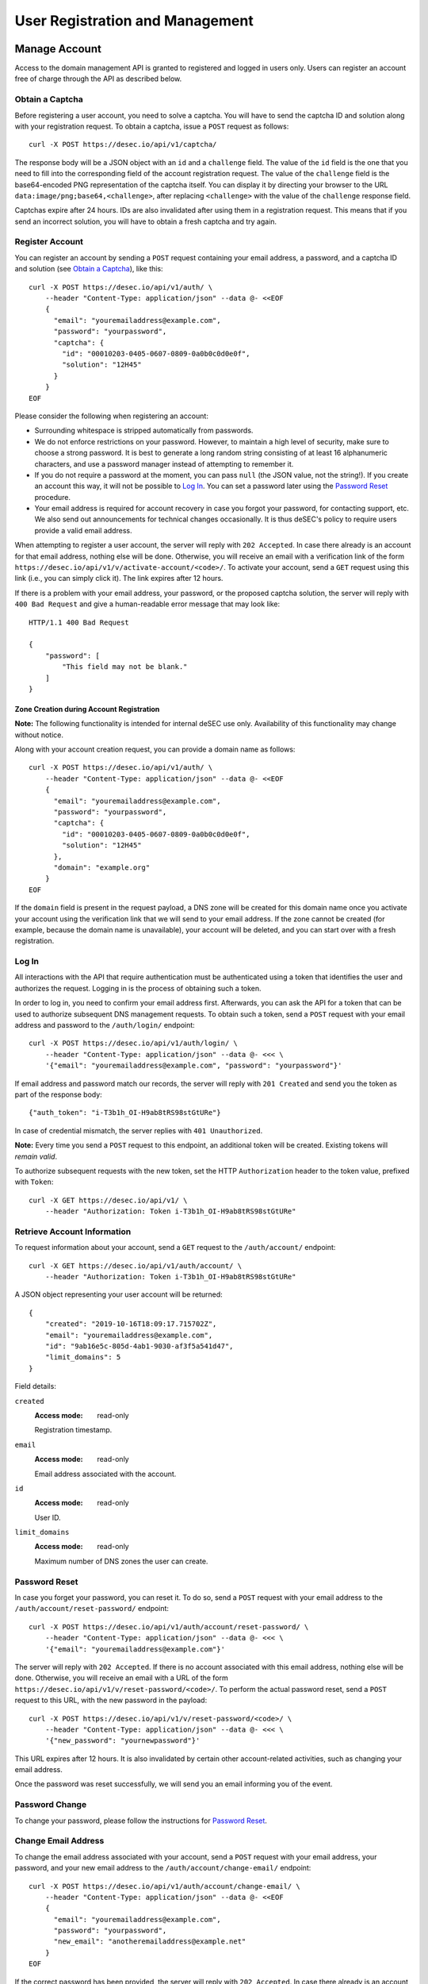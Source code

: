 User Registration and Management
--------------------------------

Manage Account
~~~~~~~~~~~~~~

Access to the domain management API is granted to registered and logged in
users only. Users can register an account free of charge through the API as
described below.

Obtain a Captcha
````````````````

Before registering a user account, you need to solve a captcha. You will have
to send the captcha ID and solution along with your registration request. To
obtain a captcha, issue a ``POST`` request as follows::

    curl -X POST https://desec.io/api/v1/captcha/

The response body will be a JSON object with an ``id`` and a ``challenge``
field. The value of the ``id`` field is the one that you need to fill into the
corresponding field of the account registration request. The value of the
``challenge`` field is the base64-encoded PNG representation of the captcha
itself. You can display it by directing your browser to the URL
``data:image/png;base64,<challenge>``, after replacing ``<challenge>`` with
the value of the ``challenge`` response field.

Captchas expire after 24 hours. IDs are also invalidated after using them in
a registration request. This means that if you send an incorrect solution,
you will have to obtain a fresh captcha and try again.


Register Account
````````````````

You can register an account by sending a ``POST`` request containing your
email address, a password, and a captcha ID and solution (see `Obtain a
Captcha`_), like this::

    curl -X POST https://desec.io/api/v1/auth/ \
        --header "Content-Type: application/json" --data @- <<EOF
        {
          "email": "youremailaddress@example.com",
          "password": "yourpassword",
          "captcha": {
            "id": "00010203-0405-0607-0809-0a0b0c0d0e0f",
            "solution": "12H45"
          }
        }
    EOF

Please consider the following when registering an account:

- Surrounding whitespace is stripped automatically from passwords.

- We do not enforce restrictions on your password. However, to maintain a high
  level of security, make sure to choose a strong password. It is best to
  generate a long random string consisting of at least 16 alphanumeric
  characters, and use a password manager instead of attempting to remember it.

- If you do not require a password at the moment, you can pass ``null`` (the
  JSON value, not the string!). If you create an account this way, it will not
  be possible to `Log In`_. You can set a password later using the `Password
  Reset`_ procedure.

- Your email address is required for account recovery in case you forgot your
  password, for contacting support, etc. We also send out announcements for
  technical changes occasionally. It is thus deSEC's policy to require users
  provide a valid email address.

When attempting to register a user account, the server will reply with ``202
Accepted``. In case there already is an account for that email address,
nothing else will be done. Otherwise, you will receive an email with a
verification link of the form
``https://desec.io/api/v1/v/activate-account/<code>/``. To activate your
account, send a ``GET`` request using this link (i.e., you can simply click
it). The link expires after 12 hours.

If there is a problem with your email address, your password, or the proposed
captcha solution, the server will reply with ``400 Bad Request`` and give a
human-readable error message that may look like::

    HTTP/1.1 400 Bad Request

    {
        "password": [
            "This field may not be blank."
        ]
    }


Zone Creation during Account Registration
*****************************************

**Note:** The following functionality is intended for internal deSEC use only.
Availability of this functionality may change without notice.

Along with your account creation request, you can provide a domain name as
follows::

    curl -X POST https://desec.io/api/v1/auth/ \
        --header "Content-Type: application/json" --data @- <<EOF
        {
          "email": "youremailaddress@example.com",
          "password": "yourpassword",
          "captcha": {
            "id": "00010203-0405-0607-0809-0a0b0c0d0e0f",
            "solution": "12H45"
          },
          "domain": "example.org"
        }
    EOF

If the ``domain`` field is present in the request payload, a DNS zone will be
created for this domain name once you activate your account using the
verification link that we will send to your email address. If the zone cannot
be created (for example, because the domain name is unavailable), your account
will be deleted, and you can start over with a fresh registration.


Log In
``````

All interactions with the API that require authentication must be authenticated
using a token that identifies the user and authorizes the request. Logging in
is the process of obtaining such a token.

In order to log in, you need to confirm your email address first. Afterwards,
you can ask the API for a token that can be used to authorize subsequent DNS
management requests. To obtain such a token, send a ``POST`` request with your
email address and password to the ``/auth/login/`` endpoint::

    curl -X POST https://desec.io/api/v1/auth/login/ \
        --header "Content-Type: application/json" --data @- <<< \
        '{"email": "youremailaddress@example.com", "password": "yourpassword"}'

If email address and password match our records, the server will reply with
``201 Created`` and send you the token as part of the response body::

    {"auth_token": "i-T3b1h_OI-H9ab8tRS98stGtURe"}

In case of credential mismatch, the server replies with ``401 Unauthorized``.

**Note:** Every time you send a ``POST`` request to this endpoint, an
additional token will be created. Existing tokens will *remain valid*.

To authorize subsequent requests with the new token, set the HTTP ``Authorization``
header to the token value, prefixed with ``Token``::

    curl -X GET https://desec.io/api/v1/ \
        --header "Authorization: Token i-T3b1h_OI-H9ab8tRS98stGtURe"


Retrieve Account Information
````````````````````````````

To request information about your account, send a ``GET`` request to the
``/auth/account/`` endpoint::

    curl -X GET https://desec.io/api/v1/auth/account/ \
        --header "Authorization: Token i-T3b1h_OI-H9ab8tRS98stGtURe"

A JSON object representing your user account will be returned::

    {
        "created": "2019-10-16T18:09:17.715702Z",
        "email": "youremailaddress@example.com",
        "id": "9ab16e5c-805d-4ab1-9030-af3f5a541d47",
        "limit_domains": 5
    }

Field details:

``created``
    :Access mode: read-only

    Registration timestamp.

``email``
    :Access mode: read-only

    Email address associated with the account.

``id``
    :Access mode: read-only

    User ID.

``limit_domains``
    :Access mode: read-only

    Maximum number of DNS zones the user can create.


Password Reset
``````````````

In case you forget your password, you can reset it. To do so, send a
``POST`` request with your email address to the
``/auth/account/reset-password/`` endpoint::

    curl -X POST https://desec.io/api/v1/auth/account/reset-password/ \
        --header "Content-Type: application/json" --data @- <<< \
        '{"email": "youremailaddress@example.com"}'

The server will reply with ``202 Accepted``. If there is no account associated
with this email address, nothing else will be done. Otherwise, you will receive
an email with a URL of the form
``https://desec.io/api/v1/v/reset-password/<code>/``. To perform the actual
password reset, send a ``POST`` request to this URL, with the new password in
the payload::

    curl -X POST https://desec.io/api/v1/v/reset-password/<code>/ \
        --header "Content-Type: application/json" --data @- <<< \
        '{"new_password": "yournewpassword"}'

This URL expires after 12 hours. It is also invalidated by certain other
account-related activities, such as changing your email address.

Once the password was reset successfully, we will send you an email informing
you of the event.

Password Change
```````````````

To change your password, please follow the instructions for `Password Reset`_.


Change Email Address
````````````````````

To change the email address associated with your account, send a ``POST``
request with your email address, your password, and your new email address to
the ``/auth/account/change-email/`` endpoint::

    curl -X POST https://desec.io/api/v1/auth/account/change-email/ \
        --header "Content-Type: application/json" --data @- <<EOF
        {
          "email": "youremailaddress@example.com",
          "password": "yourpassword",
          "new_email": "anotheremailaddress@example.net"
        }
    EOF

If the correct password has been provided, the server will reply with ``202
Accepted``. In case there already is an account for the email address given in
the ``new_email`` field, nothing else will be done. Otherwise, we will send
an email to the new email address for verification purposes. It will contain a
link of the form ``https://desec.io/api/v1/v/change-email/<code>/``. To perform
the actual change, send a ``GET`` request using this link (i.e., you can simply
click the link).

The link expires after 12 hours. It is also invalidated by certain other
account-related activities, such as changing your password.

Once the email address was changed successfully, we will send a message to the
old email address for informational purposes.


Delete Account
``````````````

Before you can delete your account, it is required to first delete all your
domains from deSEC (see `Deleting a Domain`_).

To delete your (empty) account, send a ``POST`` request with your email
address and password to the ``/auth/account/delete/`` endpoint::

    curl -X POST https://desec.io/api/v1/auth/account/delete/ \
        --header "Content-Type: application/json" --data @- <<< \
        '{"email": "youremailaddress@example.com", "password": "yourpassword"}'

If the correct password has been provided, the server will reply with ``202
Accepted`` and send you an email with a link of the form
``https://desec.io/api/v1/v/delete-account/<code>/``. To finish the deletion,
send a ``GET`` request using this link (i.e., you can simply click the link).

The link expires after 12 hours. It is also invalidated by certain other
account-related activities, such as changing your email address or password.

If your account still contains domains, the server will respond with ``409
Conflict`` and not delete your account.


Log Out
```````

To invalidate an authentication token (log out), send a POST request to the
the log out endpoint::

    curl -X POST https://desec.io/api/v1/auth/logout/ \
        --header "Authorization: Token i-T3b1h_OI-H9ab8tRS98stGtURe"

To delete other tokens based on their ID, see `Delete Tokens`_.


Security Considerations
```````````````````````

Confirmation Codes
    Some account-related activities require the user to explicitly reaffirm her
    intent. For this purpose, we send a link with a confirmation code to the
    user's email address. Although clients generally should consider these
    codes opaque, we would like to give some insights into how they work.

    The code is a base64-encoded encrypted-then-signed JSON representation of
    the user's intent. Encryption/decryption and authentication (sign/verify)
    is handled by `pyca/cryptography's Fernet implementation
    <https://cryptography.io/en/latest/fernet/>`_ which is uses AES-CBC and
    HMAC-SHA256 with specifically derived key material. The HMAC also signs the
    current time (i.e. when the intent was expressed). During verification,
    codes are checked for freshness and rejected when older than allowed.

    The encoded intent is composed of the user ID and any extra parameters that
    were submitted along with the intent. An example of such a parameter is the
    new email address in the context of a `change email address`_ operation.
    Parameters that are unknown at code generation time are not included in the
    code and must be provided via ``POST`` request payload when using the code.
    A typical example of this is the new password in a `password reset`_
    operation, as it is only provided when the code is being used (and not at
    the time when the code is requested).

    In order to prevent race conditions, we augment the code with additional
    data which we use to invalidate codes when the user state is modified (e.g.
    by performing another sensitive account operation). This is achieved by
    including the combined hash of a) the account operation type (e.g. password
    reset), b) the account's activation status, c) the account's current email
    address, and d) the user's password hash. When a confirmation code is used,
    we recompute this hash based on the user's current state, and only perform
    the requested action if the hash is reproduced identically. If any of these
    parameters happens to change before a code is applied, the code will be
    rendered invalid, and the operation will fail. This measure blocks
    scenarios such as using an old email address change code after a more
    recent password change. (Note that it is sometimes possible to revert the
    state so that an old code becomes valid again, such as when you change the
    email address twice, with the second change undoing the first one. This
    issue does not occur for password changes; those do permanently invalidate
    other codes.)

    This approach allows us to securely authenticate sensitive user operations
    without keeping a list of requested operations on the server. This is both
    an operational and a privacy advantage. For example, if the user expresses
    her intent to change the account email address, we do not store that new
    address on the server until the confirmation code is used (from which the
    new address is then extracted).

Email verification
    Operations that require verification of a new email address (such as when
    registering first), the server response does not depend on whether another
    user is already using that address. This is to prevent clients from
    telling whether a certain email address is registered with deSEC or not.

    Verification emails will only be sent out if the email address is not yet
    associated with an account. Otherwise, nothing will happen.

    Also, accounts are created on the server side when the registration
    request is received (and kept in inactive state). That is, state exists
    on the server even before the email address is confirmed. Confirmation
    merely activates the existing account. The purpose of this is to avoid
    running the risk of sending out large numbers of emails to the same
    address when a client decides to send multiple registration requests for
    the same address. In this case, no emails will be sent after the first
    one.

Password Security
    Password information is stored using `Django's default method, PBKDF2
    <https://docs.djangoproject.com/en/2.1/topics/auth/passwords/>`_.


Manage Tokens
~~~~~~~~~~~~~

To make authentication more flexible, the API can provide you with multiple
authentication tokens. To that end, we provide a set of token management
endpoints that are separate from the above-mentioned log in and log out
endpoints. The most notable difference is that the log in endpoint needs
authentication with email address and password, whereas the token management
endpoint is authenticated using already issued tokens.


Retrieving All Current Tokens
`````````````````````````````

To retrieve a list of currently valid tokens, issue a ``GET`` request::

    curl -X GET https://desec.io/api/v1/auth/tokens/ \
        --header "Authorization: Token mu4W4MHuSc0HyrGD1h/dnKuZBond"

The server will respond with a list of token objects, each containing a
timestamp when the token was created (note the ``Z`` indicating the UTC
timezone) and a UUID to identify that token. Furthermore, each token can
carry a name that is of no operational relevance to the API (it is meant
for user reference only). Certain API operations (such as login) will
automatically populate the ``name`` field with values such as "login" or
"dyndns".

::

    [
        {
            "created": "2018-09-06T07:05:54.080564Z",
            "id": "3159e485-5499-46c0-ae2b-aeb84d627a8e",
            "name": "login"
        },
        {
            "created": "2018-09-06T08:53:26.428396Z",
            "id": "76d6e39d-65bc-4ab2-a1b7-6e94eee0a534",
            "name": ""
        }
    ]

You can also retrieve an individual token by appending ``:id/`` to the URL,
for example in order to look up a token's name or creation timestamp.


Create Additional Tokens
````````````````````````

To create another token using the token management interface, issue a
``POST`` request to the same endpoint::

    curl -X POST https://desec.io/api/v1/auth/tokens/ \
        --header "Authorization: Token mu4W4MHuSc0HyrGD1h/dnKuZBond" \
        --header "Content-Type: application/json" --data @- <<< \
        '{"name": "my new token"}'

Note that the name is optional and will be empty if not specified. The server
will reply with ``201 Created`` and the created token in the response body::

    {
        "created": "2018-09-06T09:08:43.762697Z",
        "id": "3a6b94b5-d20e-40bd-a7cc-521f5c79fab3",
        "token": "4pnk7u+NHvrEkFzrhFDRTjGFyX+S",
        "name": "my new token"
    }


Delete Tokens
`````````````

To delete an existing token by its ID via the token management endpoints, issue a
``DELETE`` request on the token's endpoint, replacing ``:id`` with the
token ``id`` value::

    curl -X DELETE https://desec.io/api/v1/auth/tokens/:id/ \
        --header "Authorization: Token mu4W4MHuSc0HyrGD1h/dnKuZBond"

The server will reply with ``204 No Content``, even if the token was not found.

If you do not have the token UUID, but you do have the token value itself, you
can use the `Log Out`_ endpoint to delete it.

Note that, for now, all tokens have equal power -- every token can authorize
any action. We are planning to implement scoped tokens in the future.


Security Considerations
```````````````````````

This section is for information only. Token length and encoding may change in
the future.

Any token is generated from 168 bits of randomness at the server and stored in
hashed format (PBKDF2-HMAC-SHA256). Guessing the token correctly or reversing
the hash is hence practically impossible.

The token value is represented by 28 characters using a URL-safe variant of
base64 encoding. It comprises only the characters ``A-Z``, ``a-z``, ``0-9``, ``-``,
and ``_``. (Base64 padding is not needed as the string length is a multiple of 4.)

Old versions of the API encoded 20-byte tokens in 40 characters with hexadecimal
representation. Such tokens will not be issued anymore, but remain valid until
invalidated by the user.
